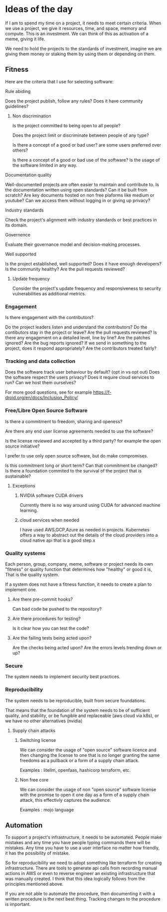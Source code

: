 * Ideas of the day

If I am to spend my time on a project, it needs to meet certain criteria.
When we use a project, we give it resources, time, and space, memory and compute.
This is an investment.
We can think of this as activation of a meme, giving it life. 

We need to hold the projects to the standards of investment, imagine we are giving
them money or staking them by using them or depending on them.

** Fitness

Here are the criteria that I use for selecting software:

**** Rule abiding

Does the project publish, follow any rules?
Does it have community guidelines?

***** Non discrimination

Is the project committed to being open to all people?

Does the project limit or discriminate between people of any type?

Is there a concept of a good or bad user? are some users preferred over others?

Is there a concept of a good or bad use of the software? Is the usage of the software limited in any way.


**** Documentation quality

Well-documented projects are often easier to maintain and contribute to.
Is the documentation written using open standards? Can it be built from scratch?
Are key documents hosted on non free plaforms like medium or youtube?
Can we access them without logging in or giving up privacy?

**** Industry standards
Check the project's alignment with industry standards or best practices in its domain.


**** Governence
Evaluate their governance model and decision-making processes.

**** Well supported
Is the project established, well supported?
Does it have enough developers?
Is the community healthy?
Are the pull requests reviewed?

***** Update frequency

Consider the project's update frequency and responsiveness to security vulnerabilities as additional metrics.

*** Engagement

Is there engagement with the contributors?

Do the project leaders listen and understand the contributors?
Do the contibutors stay in the project or leave?
Are the pull requests reviewed?
Is there any engagement on a detailed level, line by line?
Are the patches ignored?
Are the bug reports ignored?
If we send in something to the project, does it respond appropriately?
Are the contributors treated fairly?

*** Tracking and data collection

Does the software track user behaviour by default? (opt in vs opt out)
Does the software respect the users privacy?
Does it require cloud services to run?
Can we host them ourselves?

For more good questions, see for example https://f-droid.org/en/docs/Inclusion_Policy/

*** Free/Libre Open Source Software

Is there a commitment to freedom, sharing and openess?

Are there any end user license agreements needed to use the software?

Is the license reviewed and accepted by a third party? for example the open source initiative?

I prefer to use only open source software, but do make compromises.

Is this commitment long or short term?
Can that commitment be changed?
Is there a foundation commited to the survival of the project that is sustainable?

**** Exceptions

***** NVIDIA software CUDA drivers
Currently there is no way around using CUDA for advanced machine learning.

***** cloud services when needed

I have used AWS,GCP,Azure as needed in projects. Kubernetes offers a way to abstract out the details
of the cloud providers into a cloud native api that is a good step.x

*** Quality systems

Each person, group, company, meme, software or project needs its own "fitness" or quality function that determines how "healthy" or good it is,
That is the quality system.

If a system does not have a fitness function, it needs to create a plan to implement one.

**** Are there pre-commit hooks?

Can bad code be pushed to the repository?

**** Are there procedures for testing?

Is it clear how you can test the code?

**** Are the failing tests being acted upon?

Are the checks being acted upon?
Are the errors levels trending down or up?

*** Secure

The system needs to implement security best practices.

*** Reproducibility

The system needs to be reproducible, built from secure foundations.

That means that the foundation of the system needs to be of sufficient quality, and stability, or be fungible and replaceable (aws cloud via k8s),
or we have no other alternatives (nvidia)

**** Supply chain attacks

***** Switching license

We can consider the usage of "open source" software licence and then changing the license to one that
is no longer granting the same freedoms as a pullback or a form of a supply chain attack.

Examples : litellm, openfaas, hashicorp terraform, etc.

***** Non free core

We can consider the usage of non "open source" software license with the promise to open it one day 
as a form of a supply chain attack, this effectivly captures the audience.

Examples : mojo language

** Automation

To support a project's infrastructure, it needs to be automated.
People make mistakes and any time you have people typing commands
there will be mistakes.
Any time you have to use a user interface no matter how friendly,
it has the possibility of mistake.

So for reproducibility we need to adopt something like terraform for creating
infrastructure. There are tools to generate api calls from recording manual actions in AWS or even
to reverse engineer an existing infrastructure that was manually
created. I think that this idea logically follows from the principles mentioned above.

If you are not able to automate the procedure, then documenting it
with a written procedure is the next best thing.
Tracking changes to the procedure is important.
